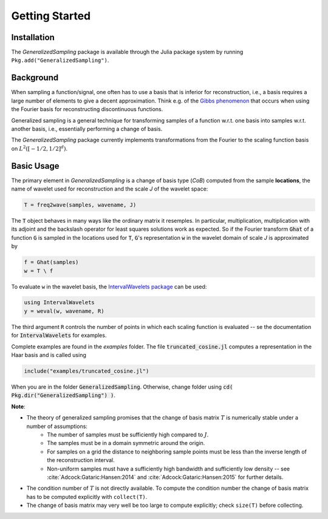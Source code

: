 .. _starting:

Getting Started
===============

Installation
------------

The *GeneralizedSampling* package is available through the Julia package system by running ``Pkg.add("GeneralizedSampling")``.


Background
----------

When sampling a function/signal, one often has to use a basis that is inferior for reconstruction, i.e., a basis requires a large number of elements to give a decent approximation.
Think e.g. of the `Gibbs phenomenon <https://en.wikipedia.org/wiki/Gibbs_phenomenon>`_ that occurs when using the Fourier basis for reconstructing discontinuous functions.

Generalized sampling is a general technique for transforming samples of a function w.r.t. one basis into samples w.r.t. another basis, i.e., essentially performing a change of basis.

The *GeneralizedSampling* package currently implements transformations from the Fourier to the scaling function basis on :math:`L^2([-1/2,1/2]^d)`.


Basic Usage
-----------

The primary element in *GeneralizedSampling* is a change of basis type (`CoB`) computed from the sample **locations**, the name of wavelet used for reconstruction and the scale `J` of the wavelet space:

.. code-block:: julia

    T = freq2wave(samples, wavename, J)

The :code:`T` object behaves in many ways like the ordinary matrix it resemples.
In particular, multiplication, multiplication with its adjoint and the backslash operator for least squares solutions work as expected.
So if the Fourier transform :code:`Ghat` of a function :code:`G` is sampled in the locations used for :code:`T`, :code:`G`'s representation :code:`w` in the wavelet domain of scale `J` is approximated by

.. code-block:: julia

    f = Ghat(samples)
    w = T \ f

To evaluate ``w`` in the wavelet basis, the `IntervalWavelets package <https://github.com/robertdj/IntervalWavelets.jl>`_ can be used:

.. code-block:: julia

    using IntervalWavelets
    y = weval(w, wavename, R)

The third argument ``R`` controls the number of points in which each scaling function is evaluated -- se the documentation for :code:`IntervalWavelets` for examples.

Complete examples are found in the `examples` folder.
The file :code:`truncated_cosine.jl` computes a representation in the Haar basis and is called using

.. code-block:: julia

    include("examples/truncated_cosine.jl")

When you are in the folder :code:`GeneralizedSampling`.
Otherwise, change folder using :code:`cd( Pkg.dir("GeneralizedSampling") )`.


**Note**: 

- The theory of generalized sampling promises that the change of basis matrix :math:`T` is numerically stable under a number of assumptions:
    * The number of samples must be sufficiently high compared to :math:`J`.
    * The samples must be in a domain symmetric around the origin.
    * For samples on a grid the distance to neighboring sample points must be less than the inverse length of the reconstruction interval.
    * Non-uniform samples must have a sufficiently high bandwidth and sufficiently low density -- see :cite:`Adcock:Gataric:Hansen:2014` and :cite:`Adcock:Gataric:Hansen:2015` for further details.
- The condition number of :math:`T` is not directly available. To compute the condition number the change of basis matrix has to be computed explicitly with ``collect(T)``.
- The change of basis matrix may very well be too large to compute explicitly; check ``size(T)`` before collecting.

